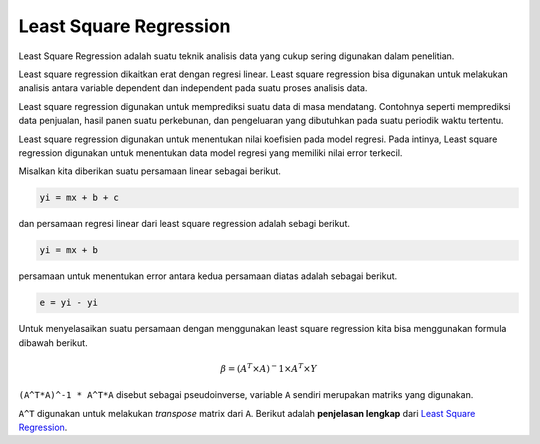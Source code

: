 Least Square Regression 
=================================

Least Square Regression adalah suatu teknik analisis data yang cukup sering digunakan dalam penelitian. 

Least square regression dikaitkan erat dengan regresi linear. Least square regression bisa digunakan untuk melakukan analisis antara variable dependent dan independent pada suatu proses analisis data. 

Least square regression digunakan untuk memprediksi suatu data di masa mendatang. Contohnya seperti memprediksi data penjualan, hasil panen suatu perkebunan, dan pengeluaran yang dibutuhkan pada suatu periodik waktu tertentu. 

Least square regression digunakan untuk menentukan nilai koefisien pada model regresi. Pada intinya, Least square regression digunakan untuk menentukan data model regresi yang memiliki nilai error terkecil.


Misalkan kita diberikan suatu persamaan linear sebagai berikut. 

.. code-block:: python 

    yi = mx + b + c

dan persamaan regresi linear dari least square regression adalah sebagi berikut.

.. code-block:: python
    
    yi = mx + b 

persamaan untuk menentukan error antara kedua persamaan diatas adalah sebagai berikut.

.. code-block:: python 

    e = yi - yi 

Untuk menyelasaikan suatu persamaan dengan menggunakan least square regression kita bisa menggunakan formula dibawah berikut.

.. math::

    𝛽=(𝐴^𝑇 \times 𝐴)^−1 \times 𝐴^𝑇 \times 𝑌 

``(A^T*A)^-1 * A^T*A`` disebut sebagai pseudoinverse, variable ``A`` sendiri merupakan matriks yang digunakan. 

``A^T`` digunakan untuk melakukan *transpose* matrix dari ``A``. Berikut adalah **penjelasan lengkap** dari `Least Square Regression <https://pythonnumericalmethods.studentorg.berkeley.edu/notebooks/chapter16.00-Least-Squares-Regression.html>`_.



